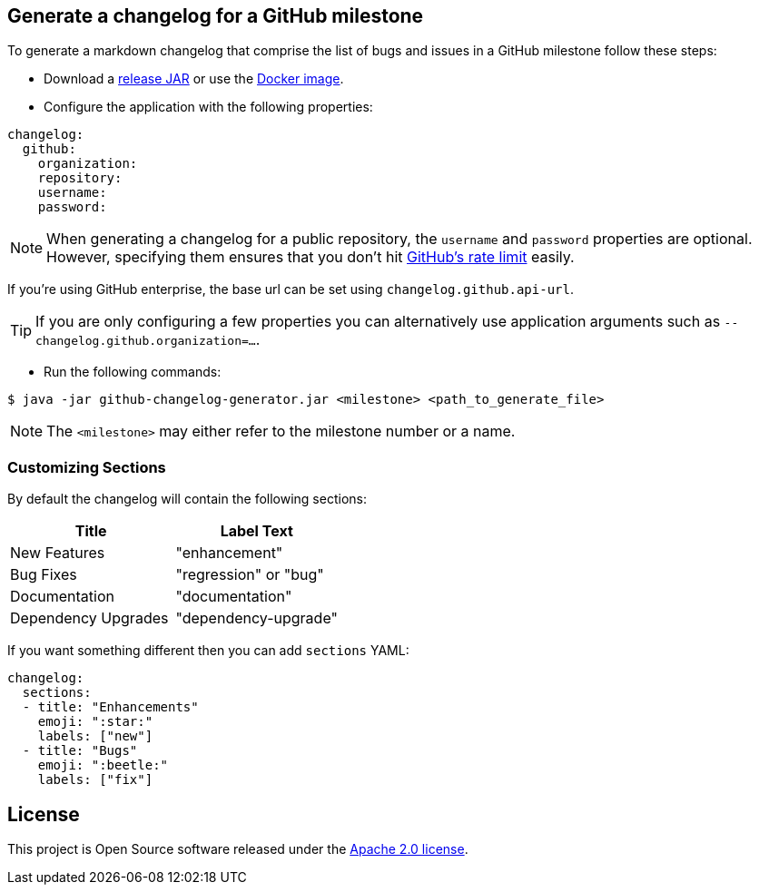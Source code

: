 == Generate a changelog for a GitHub milestone

To generate a markdown changelog that comprise the list of bugs and issues in a GitHub milestone follow these steps:

- Download a https://github.com/spring-io/github-changelog-generator/releases[release JAR] or use the https://hub.docker.com/r/springio/github-changelog-generator/[Docker image].
- Configure the application with the following properties:

[source,yaml]
----
changelog:
  github:
    organization:
    repository:
    username:
    password:
----

NOTE: When generating a changelog for a public repository, the `username` and `password` properties are optional.
However, specifying them ensures that you don't hit https://developer.github.com/v3/?#rate-limiting[GitHub's rate limit] easily.

If you're using GitHub enterprise, the base url can be set using `changelog.github.api-url`.

TIP: If you are only configuring a few properties you can alternatively use application arguments such as `--changelog.github.organization=...`.

- Run the following commands:

----
$ java -jar github-changelog-generator.jar <milestone> <path_to_generate_file>
----

NOTE: The `<milestone>` may either refer to the milestone number or a name.

=== Customizing Sections
By default the changelog will contain the following sections:

|===
|Title |Label Text

|New Features
|"enhancement"

|Bug Fixes
|"regression" or "bug"

|Documentation
|"documentation"

|Dependency Upgrades
|"dependency-upgrade"
|===

If you want something different then you can add `sections` YAML:

[source,yaml]
----
changelog:
  sections:
  - title: "Enhancements"
    emoji: ":star:"
    labels: ["new"]
  - title: "Bugs"
    emoji: ":beetle:"
    labels: ["fix"]
----

== License
This project is Open Source software released under the
https://www.apache.org/licenses/LICENSE-2.0.html[Apache 2.0 license].

